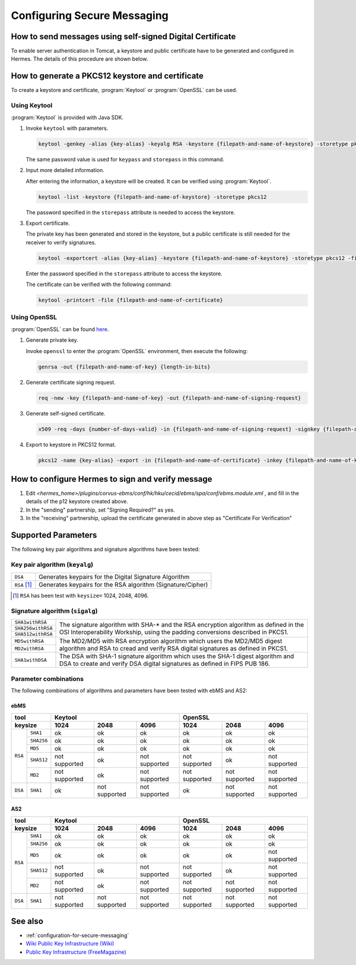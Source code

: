 Configuring Secure Messaging
============================
.. _send-message-using-https:

How to send messages using self-signed Digital Certificate
----------------------------------------------------------

To enable server authentication in Tomcat, a keystore and public certificate have to be generated and configured in Hermes. 
The details of this procedure are shown below.

.. _generate-cert:

How to generate a PKCS12 keystore and certificate
-------------------------------------------------
To create a keystore and certificate, :program:`Keytool` or :program:`OpenSSL` can be used.


Using Keytool
^^^^^^^^^^^^^
:program:`Keytool` is provided with Java SDK.


1. Invoke ``keytool`` with parameters.

   .. code-block:: sh
      
      keytool -genkey -alias {key-alias} -keyalg RSA -keystore {filepath-and-name-of-keystore} -storetype pkcs12 -storepass {password} -keypass {password}
   
   The same password value is used for ``keypass`` and ``storepass`` in this command.

   .. image:: /_static/images/message_signing/keytool_command.png


#. Input more detailed information.

   .. image:: /_static/images/message_signing/keytool_command_detail.png

   After entering the information, a keystore will be created. It can be verified using :program:`Keytool`.

   .. code-block:: sh
   
      keytool -list -keystore {filepath-and-name-of-keystore} -storetype pkcs12

   The password specified in the ``storepass`` attribute is needed to access the keystore.

   .. image:: /_static/images/message_signing/keytool_list_keystore.png


#. Export certificate.

   The private key has been generated and stored in the keystore, but a public certificate is still needed for the receiver to verify signatures.

   .. code-block:: sh
   
      keytool -exportcert -alias {key-alias} -keystore {filepath-and-name-of-keystore} -storetype pkcs12 -file {filepath-and-name-of-certificate}

   Enter the password specified in the ``storepass`` attribute to access the keystore.

   .. image:: /_static/images/message_signing/keytool_generate_certificate.png

   The certificate can be verified with the following command:

   .. code-block:: sh
   
      keytool -printcert -file {filepath-and-name-of-certificate}

   .. image:: /_static/images/message_signing/keytool_printcert.png


Using OpenSSL
^^^^^^^^^^^^^
:program:`OpenSSL` can be found `here <https://www.openssl.org/>`_.


1. Generate private key.

   Invoke ``openssl`` to enter the :program:`OpenSSL` environment, then execute the following:

   .. code-block:: sh
   
      genrsa -out {filepath-and-name-of-key} {length-in-bits}

   .. image:: /_static/images/message_signing/openssl_genrsa_1024.png


#. Generate certificate signing request.

   .. code-block:: sh
   
      req -new -key {filepath-and-name-of-key} -out {filepath-and-name-of-signing-request}

   .. image:: /_static/images/message_signing/openssl_create_csr.png


#. Generate self-signed certificate.

   .. code-block:: sh
   
      x509 -req -days {number-of-days-valid} -in {filepath-and-name-of-signing-request} -signkey {filepath-and-name-of-key} -sha1 -out {filepath-and-name-of-certificate}

   .. image:: /_static/images/message_signing/openssl_gen_cert.png


#. Export to keystore in PKCS12 format.

   .. code-block:: sh
   
      pkcs12 -name {key-alias} -export -in {filepath-and-name-of-certificate} -inkey {filepath-and-name-of-key} -out {filepath-and-name-of-keystore}

   .. image:: /_static/images/message_signing/openssl_pkcs12.png

.. _configure-hermes:

How to configure Hermes to sign and verify message
--------------------------------------------------
1. Edit `<hermes_home>/plugins/corvus-ebms/conf/hk/hku/cecid/ebms/spa/conf/ebms.module.xml` 
   , and fill in the details of the p12 keystore created above.

2. In the "sending" partnership, set "Signing Required?" as yes.

3. In the "receiving" partnership, upload the certificate generated in above step as "Certificate For Verification"

.. _support-params:

Supported Parameters
--------------------
The following key pair algorithms and signature algorithms have been tested:

Key pair algorithm (``keyalg``)
^^^^^^^^^^^^^^^^^^^^^^^^^^^^^^^

+-------------+-------------------------------------------------------------+
|``DSA``      | Generates keypairs for the Digital Signature Algorithm      |
+-------------+-------------------------------------------------------------+
|``RSA`` [1]_ | Generates keypairs for the RSA algorithm (Signature/Cipher) |
+-------------+-------------------------------------------------------------+

.. [1] ``RSA`` has been test with ``keysize=`` 1024, 2048, 4096.

Signature algorithm (``sigalg``)
^^^^^^^^^^^^^^^^^^^^^^^^^^^^^^^^

+------------------+---------------------------------------------------------------+
|``SHA1withRSA``   | The signature algorithm with SHA-* and the RSA encryption     |
+------------------+ algorithm as defined in the OSI Interoperability Workship,    |
|``SHA256withRSA`` | using the padding conversions described in PKCS1.             |
+------------------+                                                               |
|``SHA512withRSA`` |                                                               |
+------------------+---------------------------------------------------------------+
|``MD5withRSA``    | The MD2/MD5 with RSA encryption algorithm which users the     |
+------------------+ MD2/MD5 digest algorithm and RSA to cread and verify RSA      |
|``MD2withRSA``    | digital signatures as defined in PKCS1.                       |
+------------------+---------------------------------------------------------------+
|``SHA1withDSA``   | The DSA with SHA-1 signature algorithm which uses the         |
|                  | SHA-1 digest algorithm and DSA to create and verify DSA       |
|             	   | digital signatures as defined in FIPS PUB 186.                |
+------------------+---------------------------------------------------------------+


Parameter combinations
^^^^^^^^^^^^^^^^^^^^^^
The following combinations of algorithms and parameters have been tested with ebMS and AS2:

ebMS
""""

+------------------------+-----------------------------------------------+-----------------------------------------------+
| tool                   | Keytool                                       | OpenSSL                                       |
+------------------------+---------------+---------------+---------------+---------------+---------------+---------------+
| keysize                | 1024          | 2048          | 4096          | 1024          | 2048          | 4096          |
+===========+============+===============+===============+===============+===============+===============+===============+
| ``RSA``   | ``SHA1``   | ok            | ok            | ok            | ok            | ok            | ok            |
|           +------------+---------------+---------------+---------------+---------------+---------------+---------------+
|           | ``SHA256`` | ok            | ok            | ok            | ok            | ok            | ok            |
|           +------------+---------------+---------------+---------------+---------------+---------------+---------------+
|           | ``MD5``    | ok            | ok            | ok            | ok            | ok            | ok            |
|           +------------+---------------+---------------+---------------+---------------+---------------+---------------+
|           | ``SHA512`` | not supported | ok            | not supported | not supported | ok            | not supported |
|           +------------+---------------+---------------+---------------+---------------+---------------+---------------+
|           | ``MD2``    | not supported | ok            | not supported | not supported | not supported | not supported |
+-----------+------------+---------------+---------------+---------------+---------------+---------------+---------------+
| ``DSA``   | ``SHA1``   | ok            | not supported | not supported | ok            | not supported | not supported |
+-----------+------------+---------------+---------------+---------------+---------------+---------------+---------------+

AS2
"""

+------------------------+-----------------------------------------------+-----------------------------------------------+
| tool                   | Keytool                                       | OpenSSL                                       |
+------------------------+---------------+---------------+---------------+---------------+---------------+---------------+
| keysize                | 1024          | 2048          | 4096          | 1024          | 2048          | 4096          |
+===========+============+===============+===============+===============+===============+===============+===============+
| ``RSA``   | ``SHA1``   | ok            | ok            | ok            | ok            | ok            | ok            |
|           +------------+---------------+---------------+---------------+---------------+---------------+---------------+
|           | ``SHA256`` | ok            | ok            | ok            | ok            | ok            | ok            |
|           +------------+---------------+---------------+---------------+---------------+---------------+---------------+
|           | ``MD5``    | ok            | ok            | ok            | ok            | ok            | not supported |
|           +------------+---------------+---------------+---------------+---------------+---------------+---------------+
|           | ``SHA512`` | not supported | ok            | not supported | not supported | ok            | not supported |
|           +------------+---------------+---------------+---------------+---------------+---------------+---------------+
|           | ``MD2``    | not supported | ok            | not supported | not supported | not supported | not supported |
+-----------+------------+---------------+---------------+---------------+---------------+---------------+---------------+
| ``DSA``   | ``SHA1``   | not supported | not supported | not supported | not supported | not supported | not supported |
+-----------+------------+---------------+---------------+---------------+---------------+---------------+---------------+

See also
--------
*  :ref:`configuration-for-secure-messaging`
* `Wiki Public Key Infrastructure (Wiki) <https://en.wikipedia.org/wiki/Public_key_infrastructure>`_
* `Public Key Infrastructure (FreeMagazine) <http://searchsecurity.techtarget.com/definition/PKI>`_
